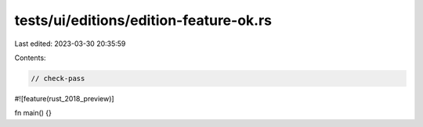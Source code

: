 tests/ui/editions/edition-feature-ok.rs
=======================================

Last edited: 2023-03-30 20:35:59

Contents:

.. code-block:: rs

    // check-pass

#![feature(rust_2018_preview)]

fn main() {}


